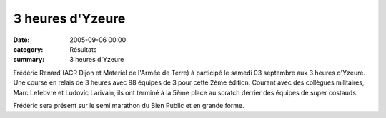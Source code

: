 3 heures d'Yzeure
=================

:date: 2005-09-06 00:00
:category: Résultats
:summary: 3 heures d'Yzeure

Frédéric Renard  (ACR Dijon  et Materiel de l'Armée de Terre) à participé le samedi 03 septembre aux 3 heures d'Yzeure. Une course en relais de 3 heures avec 98 équipes de 3 pour cette 2ème édition. Courant avec des collègues militaires, Marc Lefebvre et Ludovic Larivain, ils ont terminé à la 5ème place au scratch derrier des équipes de super costauds.


Frédéric sera présent sur le semi marathon du Bien Public et en grande forme.
